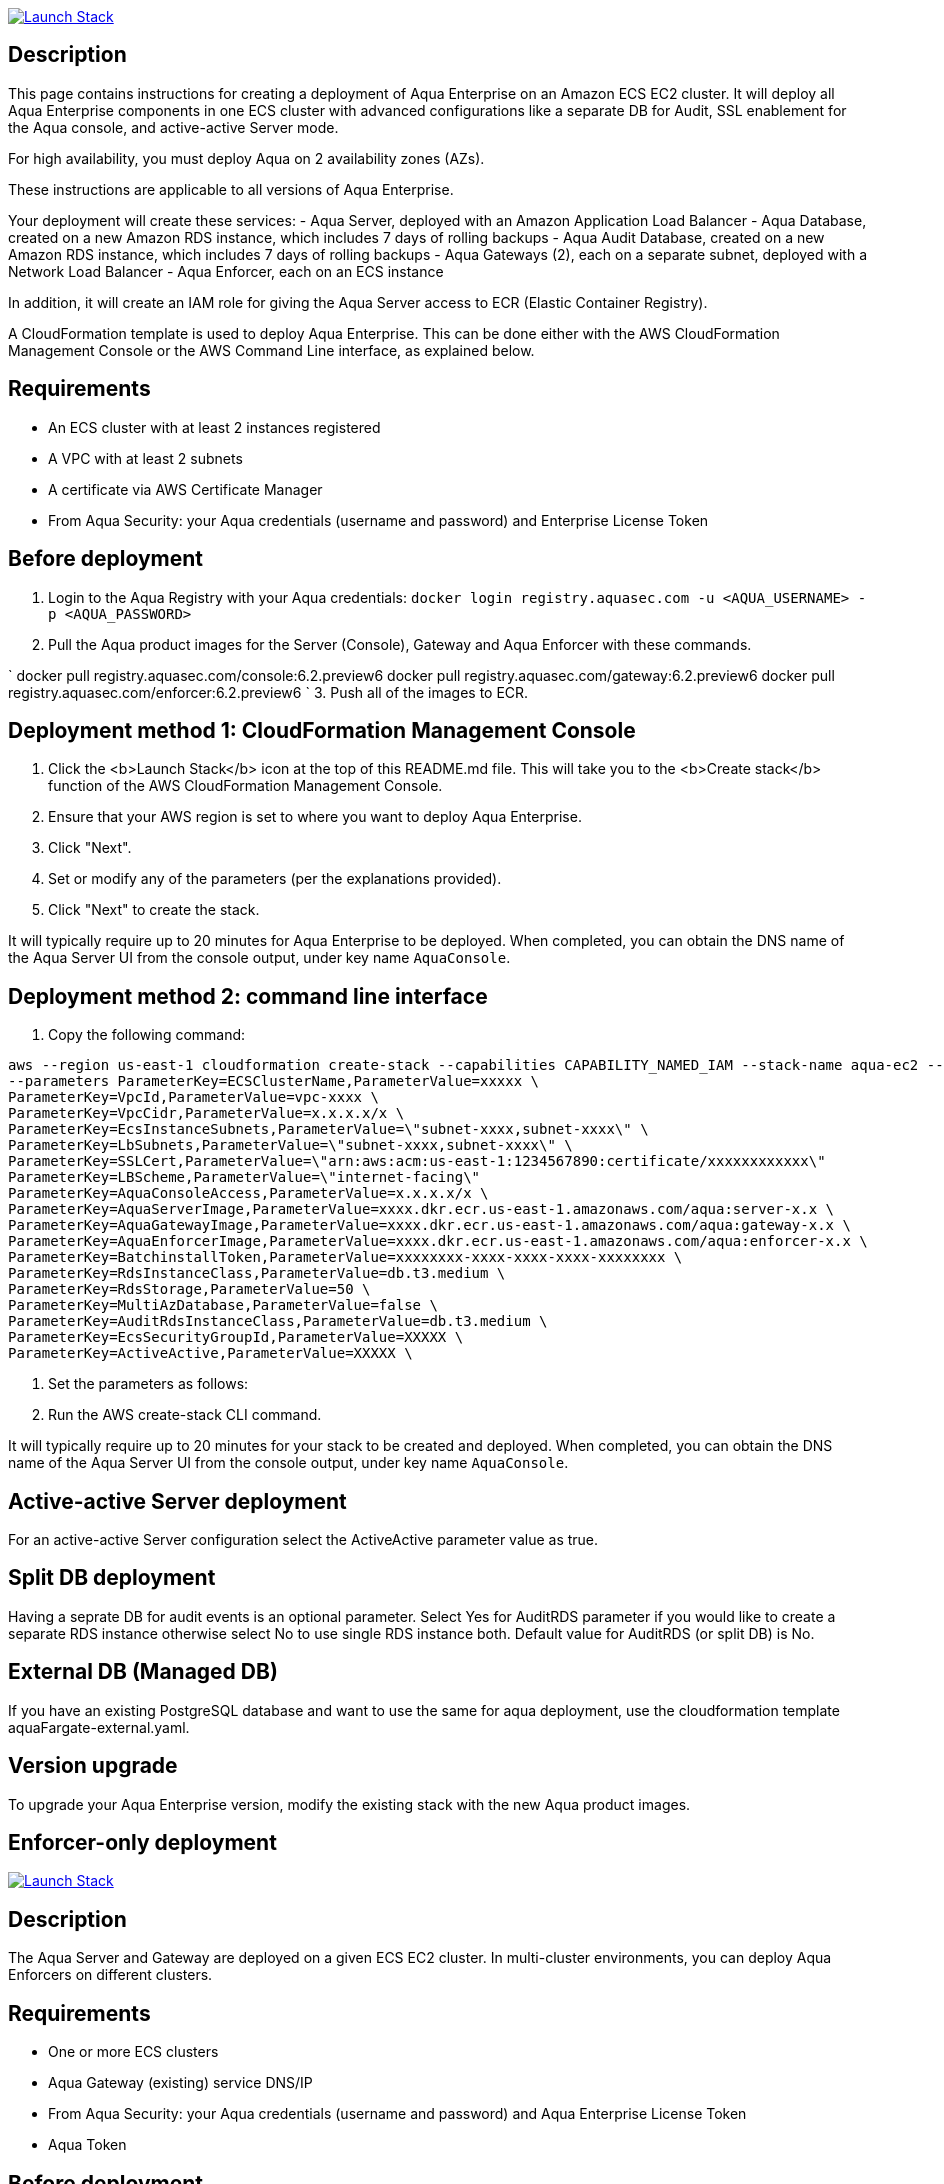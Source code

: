 image:https://s3.amazonaws.com/cloudformation-examples/cloudformation-launch-stack.png[Launch Stack,link=https://console.aws.amazon.com/cloudformation/home?#/stacks/new?stackName=aqua-ecs&templateURL=https://s3.amazonaws.com/aqua-security-public/6.2/aquaEcs.yaml]

== Description

This page contains instructions for creating a deployment of Aqua Enterprise on an Amazon ECS EC2 cluster. It will deploy all Aqua Enterprise components in one ECS cluster with advanced configurations like a separate DB for Audit, SSL enablement for the Aqua console, and active-active Server mode. 

For high availability, you must deploy Aqua on 2 availability zones (AZs).

These instructions are applicable to all versions of Aqua Enterprise.

Your deployment will create these services:
 - Aqua Server, deployed with an Amazon Application Load Balancer
 - Aqua Database, created on a new Amazon RDS instance, which includes 7 days of rolling backups
 - Aqua Audit Database, created on a new Amazon RDS instance, which includes 7 days of rolling backups
 - Aqua Gateways (2), each on a separate subnet, deployed with a Network Load Balancer
 - Aqua Enforcer, each on an ECS instance

In addition, it will create an IAM role for giving the Aqua Server access to ECR (Elastic Container Registry).

A CloudFormation template is used to deploy Aqua Enterprise. This can be done either with the AWS CloudFormation Management Console or the AWS Command Line interface, as explained below.

== Requirements

* An ECS cluster with at least 2 instances registered
* A VPC with at least 2 subnets
* A certificate via AWS Certificate Manager
* From Aqua Security: your Aqua credentials (username and password) and Enterprise License Token

== Before deployment

. Login to the Aqua Registry with your Aqua credentials:
 `docker login registry.aquasec.com -u &lt;AQUA_USERNAME&gt; -p &lt;AQUA_PASSWORD&gt;`
. Pull the Aqua product images for the Server (Console), Gateway and Aqua Enforcer with these commands.

`
   docker pull registry.aquasec.com/console:6.2.preview6 
   docker pull registry.aquasec.com/gateway:6.2.preview6
   docker pull registry.aquasec.com/enforcer:6.2.preview6
`
3. Push all of the images to ECR.

== Deployment method 1: CloudFormation Management Console

. Click the <b>Launch Stack</b> icon at the top of this README.md file. This will take you to the <b>Create stack</b> function of the AWS CloudFormation Management Console.
. Ensure that your AWS region is set to where you want to deploy Aqua Enterprise.
. Click "Next".
. Set or modify any of the parameters (per the explanations provided).
. Click "Next" to create the stack.

It will typically require up to 20 minutes for Aqua Enterprise to be deployed.
When completed, you can obtain the DNS name of the Aqua Server UI from the console output, under key name `AquaConsole`.

== Deployment method 2: command line interface

. Copy the following command:

----
aws --region us-east-1 cloudformation create-stack --capabilities CAPABILITY_NAMED_IAM --stack-name aqua-ec2 --template-body file://aquaEcs.yaml \
--parameters ParameterKey=ECSClusterName,ParameterValue=xxxxx \
ParameterKey=VpcId,ParameterValue=vpc-xxxx \
ParameterKey=VpcCidr,ParameterValue=x.x.x.x/x \
ParameterKey=EcsInstanceSubnets,ParameterValue=\"subnet-xxxx,subnet-xxxx\" \
ParameterKey=LbSubnets,ParameterValue=\"subnet-xxxx,subnet-xxxx\" \
ParameterKey=SSLCert,ParameterValue=\"arn:aws:acm:us-east-1:1234567890:certificate/xxxxxxxxxxxx\"
ParameterKey=LBScheme,ParameterValue=\"internet-facing\"
ParameterKey=AquaConsoleAccess,ParameterValue=x.x.x.x/x \
ParameterKey=AquaServerImage,ParameterValue=xxxx.dkr.ecr.us-east-1.amazonaws.com/aqua:server-x.x \
ParameterKey=AquaGatewayImage,ParameterValue=xxxx.dkr.ecr.us-east-1.amazonaws.com/aqua:gateway-x.x \
ParameterKey=AquaEnforcerImage,ParameterValue=xxxx.dkr.ecr.us-east-1.amazonaws.com/aqua:enforcer-x.x \
ParameterKey=BatchinstallToken,ParameterValue=xxxxxxxx-xxxx-xxxx-xxxx-xxxxxxxx \
ParameterKey=RdsInstanceClass,ParameterValue=db.t3.medium \
ParameterKey=RdsStorage,ParameterValue=50 \
ParameterKey=MultiAzDatabase,ParameterValue=false \
ParameterKey=AuditRdsInstanceClass,ParameterValue=db.t3.medium \ 
ParameterKey=EcsSecurityGroupId,ParameterValue=XXXXX \ 
ParameterKey=ActiveActive,ParameterValue=XXXXX \ 
----

. Set the parameters as follows:

. Run the AWS create-stack CLI command.

It will typically require up to 20 minutes for your stack to be created and deployed.
When completed, you can obtain the DNS name of the Aqua Server UI from the console output, under key name `AquaConsole`.

== Active-active Server deployment

For an active-active Server configuration select the ActiveActive parameter value as true.

== Split DB deployment

Having a seprate DB for audit events is an optional parameter. Select Yes for AuditRDS parameter if you would like to create a separate RDS instance otherwise select No to use single RDS instance both. Default value for AuditRDS (or split DB) is No. 

== External DB (Managed DB)

If you have an existing PostgreSQL database and want to use the same for aqua deployment, use the cloudformation template aquaFargate-external.yaml.

== Version upgrade

To upgrade your Aqua Enterprise version, modify the existing stack with the new Aqua product images.

== Enforcer-only deployment

image:https://s3.amazonaws.com/cloudformation-examples/cloudformation-launch-stack.png[Launch Stack,link=https://console.aws.amazon.com/cloudformation/home?#/stacks/new?stackName=aqua-ecs&templateURL=https://s3.amazonaws.com/aqua-security-public/6.2/aquaEnforcer.yaml]

== Description

The Aqua Server and Gateway are deployed on a given ECS EC2 cluster. In multi-cluster environments, you can deploy Aqua Enforcers on different clusters.

== Requirements

* One or more ECS clusters
* Aqua Gateway (existing) service DNS/IP
* From Aqua Security: your Aqua credentials (username and password) and Aqua Enterprise License Token
* Aqua Token

== Before deployment

. Login to the Aqua Registry with your Aqua credentials:
 `docker login registry.aquasec.com -u &lt;AQUA_USERNAME&gt; -p &lt;AQUA_PASSWORD&gt;`
. Pull the Aqua Enforcer image.
 `
   docker pull registry.aquasec.com/enforcer:6.2.preview6
`
. Push enforcer image to ECR.

== Deployment method 1: CloudFormation Management Console

. Click the <b>Launch Stack</b> icon at the top of this README.md file. This will take you to the <b>Create stack</b> function of the AWS CloudFormation Management Console.
. Ensure that your AWS region is set to where you want to deploy Aqua Enterprise.
. Click "Next".
. Set or modify any of the parameters (per the explanations provided).
. Click "Next" to create the stack.

== Deployment method 2: Command Line interface

. Copy the following command:
```

aws –region us-east-1 cloudformation create-stack –capabilities CAPABILITY_NAMED_IAM –stack-name aqua-ec2 –template-body file://aquaEnforcer.yaml \
–parameters ParameterKey=AquaGatewayAddress,ParameterValue=xxxxx \
ParameterKey=AquaToken,ParameterValue=xxxxxxxx-xxxx-xxxx-xxxx-xxxxxxxx \
ParameterKey=AquaEnforcerImage,ParameterValue=xxxx.dkr.ecr.us-east-1.amazonaws.com/aqua:enforcer-x.x\
ParameterKey=ECSClusterName,ParameterValue=xxxxx

----

2. Set the parameters as follows:
----

AquaGatewayAddress = The Gateway Service DNS name or IP address (IP address with port number)
AquaToken = Token from existing Aqua Enforcer group of the Aqua Server
AquaEnforcerImage = The ECR path for the Aqua Enforcer product image
ECSClusterName = The existing ECS cluster name

----
3. Run the AWS create-stack CLI command.

It will deploy Aqua Enforcer in your desired cluster and the newly deployed enforcers will get add to the existing Aqua server.

# Scanner-only Deployment. 

[![Launch Stack](https://s3.amazonaws.com/cloudformation-examples/cloudformation-launch-stack.png)](https://console.aws.amazon.com/cloudformation/home?#/stacks/new?stackName=aqua-ecs&templateURL=https://s3.amazonaws.com/aqua-security-public/6.2/aquaScanner.yaml)

## Description

This will help you to deploy Aqua in multi-cluster, you can deploy scanner in any other ECS EC2 cluster from Aqua (Server & Gateway) deployed clusters.

Requirements

 - An ECS cluster(s)
 - Aqua Server DNS/IP
 - From Aqua Security: your Aqua credentials (username and password) and CSP License Token
 - Aqua Scanner User Name and Password
 
## Before deployment

1. Login to the Aqua Registry with your Aqua credentials:
   `docker login registry.aquasec.com -u <AQUA_USERNAME> -p <AQUA_PASSWORD>`
2. Pull the Aqua Scanner image. 
   ```
   docker pull registry.aquasec.com/scanner:6.2.preview6
   ```
3. Push scanner image to ECR.

## Deployment method 1: CloudFormation Management Console

 1. Click the <b>Launch Stack</b> icon at the top of this README.md file. This will take you to the <b>Create stack</b> function of the AWS CloudFormation Management Console.
 2. Ensure that your AWS region is set to where you want to deploy Aqua Scanner.
 3. Click "Next".
 4. Set or modify any of the parameters (per the explanations provided).
 5. Click "Next" to create the stack.
 
## Deployment method 2: Command Line interface

1. Copy the following command:
----

aws –region us-east-1 cloudformation create-stack –capabilities CAPABILITY_NAMED_IAM –stack-name aqua-scanner –template-body file://aquaScanner.yaml \
–parameters ParameterKey=AquaServerAddress,ParameterValue=xxxxx \
ParameterKey=AquaScannerUserName,ParameterValue=xxxxx \
ParameterKey=AquaScannerPassword,ParameterValue=xxxxx \
ParameterKey=AquaScannerImage,ParameterValue=xxxx.dkr.ecr.us-east-1.amazonaws.com/aqua:scanner-x.x\
ParameterKey=ECSClusterName,ParameterValue=xxxxx

----

2. Set the parameters as follows:
----

AquaServerAddress = The Server DNS name or IP address (IP address with port number)
AquaScannerUserName = The Scanner user name from Aqua server
AquaScannerPassword = The Scanner user Password
AquaScannerImage = The ECR path for the Aqua Scanner product image
ECSClusterName = The existing ECS cluster name

```
3. Run the AWS create-stack CLI command.

It will deploy Aqua Scanner in your desired cluster and the newly deployed scanner will get add to the existing Aqua server.


git-branch: {version}
[attributes]

:version: 6.2
